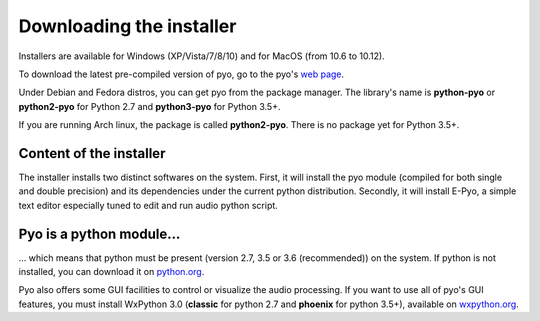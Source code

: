 Downloading the installer
==========================

Installers are available for Windows (XP/Vista/7/8/10) and for MacOS 
(from 10.6 to 10.12).

To download the latest pre-compiled version of pyo, go to the pyo's 
`web page <http://ajaxsoundstudio.com/software/pyo/>`_.

Under Debian and Fedora distros, you can get pyo from the package manager. 
The library's name is **python-pyo** or **python2-pyo** for Python 2.7
and **python3-pyo** for Python 3.5+. 

If you are running Arch linux, the package is called **python2-pyo**. There
is no package yet for Python 3.5+.


Content of the installer
----------------------------

The installer installs two distinct softwares on the system. First, it will 
install the pyo module (compiled for both single and double precision) and its 
dependencies under the current python distribution. Secondly, it will install 
E-Pyo, a simple text editor especially tuned to edit and run audio python script. 

Pyo is a python module...
-----------------------------

... which means that python must be present (version 2.7, 3.5 or 3.6 (recommended)) 
on the system. If python is not installed, you can download it on 
`python.org <https://www.python.org/downloads/>`_.

Pyo also offers some GUI facilities to control or visualize the audio processing.
If you want to use all of pyo's GUI features, you must install WxPython 3.0 
(**classic** for python 2.7 and **phoenix** for python 3.5+), available on 
`wxpython.org <http://wxpython.org/download.php>`_.